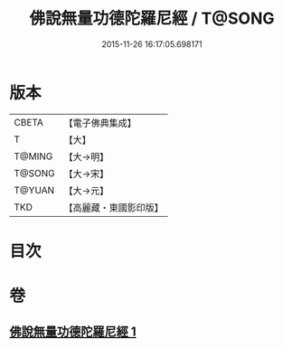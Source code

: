 #+TITLE: 佛說無量功德陀羅尼經 / T@SONG
#+DATE: 2015-11-26 16:17:05.698171
* 版本
 |     CBETA|【電子佛典集成】|
 |         T|【大】     |
 |    T@MING|【大→明】   |
 |    T@SONG|【大→宋】   |
 |    T@YUAN|【大→元】   |
 |       TKD|【高麗藏・東國影印版】|

* 目次
* 卷
** [[file:KR6j0106_001.txt][佛說無量功德陀羅尼經 1]]
